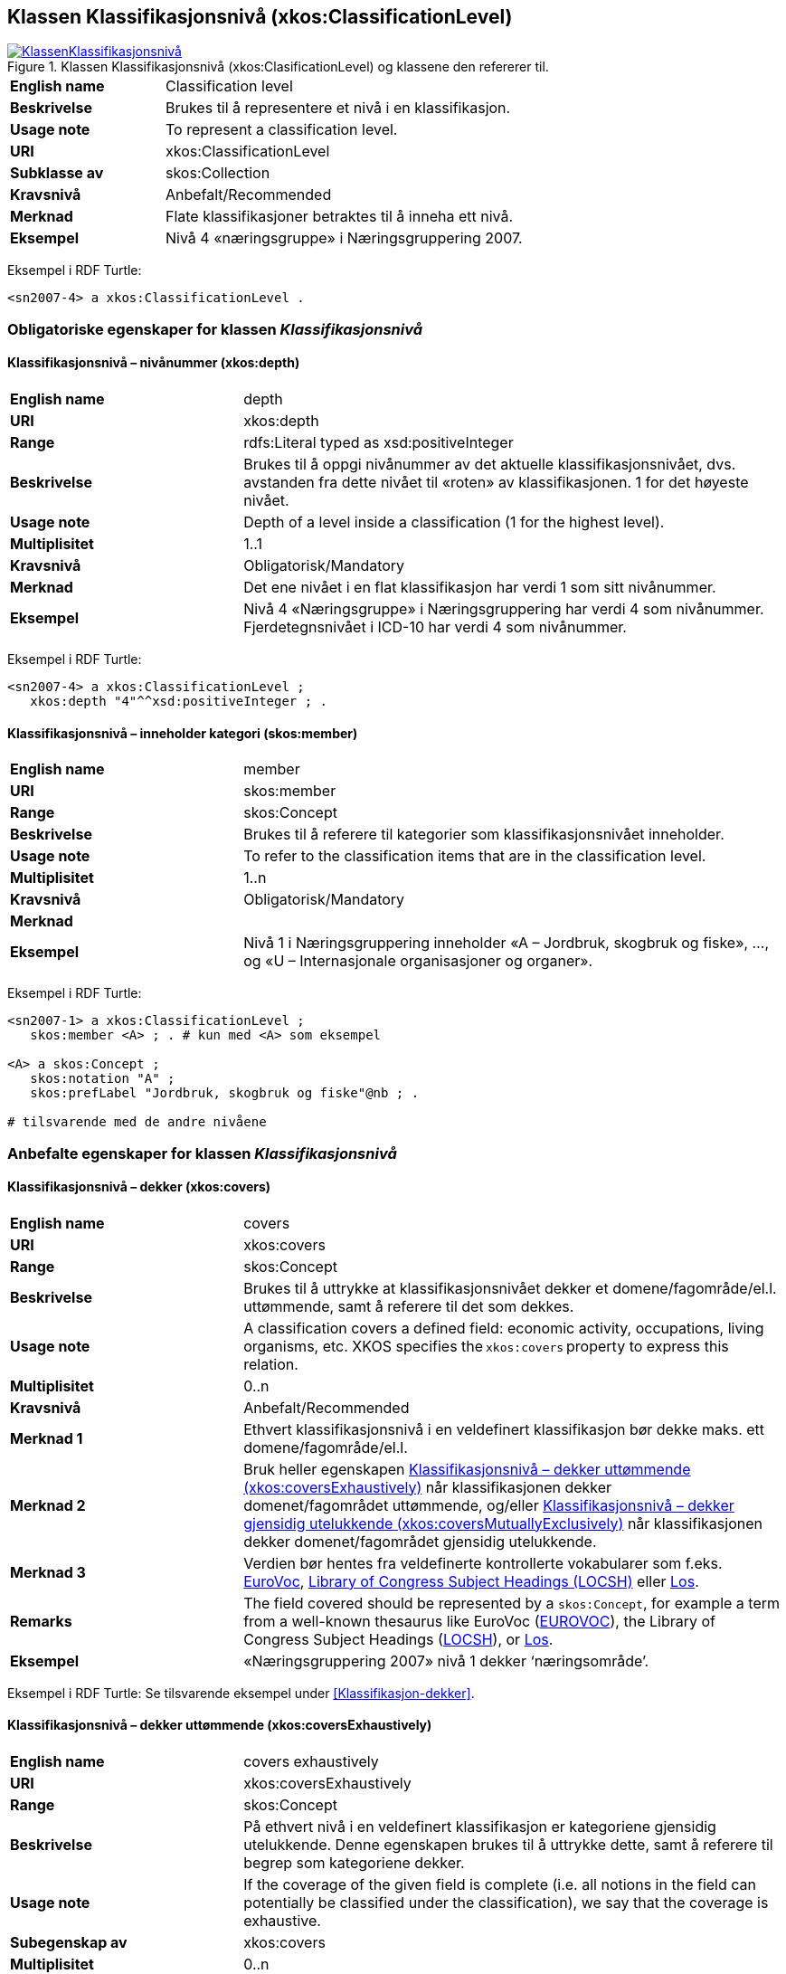 == Klassen Klassifikasjonsnivå (xkos:ClassificationLevel) [[Klassifikasjonsnivå]]

[[img-KlassenKlassifikasjonsnivå]]
.Klassen Klassifikasjonsnivå (xkos:ClasificationLevel) og klassene den refererer til.
[link=images/KlassenKlassifikasjonsnivå.png]
image::images/KlassenKlassifikasjonsnivå.png[]


[cols="30s,70d"]
|===
|English name|Classification level
|Beskrivelse|Brukes til å representere et nivå i en klassifikasjon.
|Usage note|To represent a classification level.
|URI|xkos:ClassificationLevel
|Subklasse av|skos:Collection
|Kravsnivå|Anbefalt/Recommended
|Merknad|Flate klassifikasjoner betraktes til å inneha ett nivå.
|Eksempel|Nivå 4 «næringsgruppe» i Næringsgruppering 2007.
|===

Eksempel i RDF Turtle:
----
<sn2007-4> a xkos:ClassificationLevel .
----

=== Obligatoriske egenskaper for klassen _Klassifikasjonsnivå_ [[Klassifikasjonsnivå-obligatoriske-egenskaper]]

==== Klassifikasjonsnivå – nivånummer (xkos:depth) [[Klassifikasjonsnivå-nivånummer]]

[cols="30s,70d"]
|===
|English name|depth
|URI|xkos:depth
|Range|rdfs:Literal typed as xsd:positiveInteger
|Beskrivelse|Brukes til å oppgi nivånummer av det aktuelle klassifikasjonsnivået, dvs. avstanden fra dette nivået til «roten» av klassifikasjonen. 1 for det høyeste nivået.
|Usage note|Depth of a level inside a classification (1 for the highest level).
|Multiplisitet|1..1
|Kravsnivå|Obligatorisk/Mandatory
|Merknad|Det ene nivået i en flat klassifikasjon har verdi 1 som sitt nivånummer.
|Eksempel|Nivå 4 «Næringsgruppe» i Næringsgruppering har verdi 4 som nivånummer. Fjerdetegnsnivået i ICD-10 har verdi 4 som nivånummer.
|===

Eksempel i RDF Turtle:
----
<sn2007-4> a xkos:ClassificationLevel ;
   xkos:depth "4"^^xsd:positiveInteger ; .
----

==== Klassifikasjonsnivå – inneholder kategori (skos:member) [[Klassifikasjonsnivå-inneholderKtegori]]

[cols="30s,70d"]
|===
|English name|member
|URI|skos:member
|Range|skos:Concept
|Beskrivelse|Brukes til å referere til kategorier som klassifikasjonsnivået inneholder.
|Usage note|To refer to the classification items that are in the classification level.
|Multiplisitet|1..n
|Kravsnivå|Obligatorisk/Mandatory
|Merknad|
|Eksempel|Nivå 1 i Næringsgruppering inneholder «A – Jordbruk, skogbruk og fiske», …, og «U – Internasjonale organisasjoner og organer».
|===

Eksempel i RDF Turtle:
----
<sn2007-1> a xkos:ClassificationLevel ;
   skos:member <A> ; . # kun med <A> som eksempel

<A> a skos:Concept ;
   skos:notation "A" ;
   skos:prefLabel "Jordbruk, skogbruk og fiske"@nb ; .

# tilsvarende med de andre nivåene
----

=== Anbefalte egenskaper for klassen _Klassifikasjonsnivå_ [[Klassifikasjonsnivå-anbefalte-egenskaper]]

==== Klassifikasjonsnivå – dekker (xkos:covers) [[Klassifikasjonsnivå-dekker]]

[cols="30s,70d"]
|===
|English name|covers
|URI|xkos:covers
|Range|skos:Concept
|Beskrivelse|Brukes til å uttrykke at klassifikasjonsnivået dekker et domene/fagområde/el.l. uttømmende, samt å referere til det som dekkes.
|Usage note|A classification covers a defined field: economic activity, occupations, living organisms, etc. XKOS specifies the `xkos:covers` property to express this relation. 
|Multiplisitet|0..n
|Kravsnivå|Anbefalt/Recommended
|Merknad 1|Ethvert klassifikasjonsnivå i en veldefinert klassifikasjon bør dekke maks. ett domene/fagområde/el.l. 
|Merknad 2|Bruk heller egenskapen <<Klassifikasjonsnivå-dekkerUttømmende>> når klassifikasjonen dekker domenet/fagområdet uttømmende, og/eller <<Klassifikasjonsnivå-dekkerGjensidigUtelukkende>> når klassifikasjonen dekker domenet/fagområdet gjensidig utelukkende.  
|Merknad 3|Verdien bør hentes fra veldefinerte kontrollerte vokabularer som f.eks. https://op.europa.eu/s/uBik[EuroVoc], https://id.loc.gov/authorities/subjects.html[Library of Congress Subject Headings (LOCSH)] eller https://psi.norge.no/los/struktur.html[Los].
|Remarks|The field covered should be represented by a `skos:Concept`, for example a term from a well-known thesaurus like EuroVoc (https://op.europa.eu/s/uBik[EUROVOC]), the Library of Congress Subject Headings (https://id.loc.gov/authorities/subjects.html[LOCSH]), or https://psi.norge.no/los/struktur.html[Los].
|Eksempel|«Næringsgruppering 2007» nivå 1 dekker ‘næringsområde’.
|===

Eksempel i RDF Turtle: Se tilsvarende eksempel under <<Klassifikasjon-dekker>>.

==== Klassifikasjonsnivå – dekker uttømmende (xkos:coversExhaustively) [[Klassifikasjonsnivå-dekkerUttømmende]]

[cols="30s,70d"]
|===
|English name|covers exhaustively
|URI|xkos:coversExhaustively
|Range|skos:Concept
|Beskrivelse|På ethvert nivå i en veldefinert klassifikasjon er kategoriene gjensidig utelukkende. Denne egenskapen brukes til å uttrykke dette, samt å referere til begrep som kategoriene dekker. 
|Usage note|If the coverage of the given field is complete (i.e. all notions in the field can potentially be classified under the classification), we say that the coverage is exhaustive.
|Subegenskap av|xkos:covers
|Multiplisitet|0..n
|Kravsnivå|Anbefalt/Recommended
|Merknad 1|Et klassifikasjonsnivå i en veldefinert klassifikasjon bør dekke maks. ett domene/fagområde/el.l. og uttømmende. Denne egenskapen bør derfor alltid brukes for en veldefinert klassifikasjon.
|Merknad 2|Verdien bør hentes fra veldefinerte kontrollerte vokabularer som f.eks. https://op.europa.eu/s/uBik[EuroVoc], https://id.loc.gov/authorities/subjects.html[Library of Congress Subject Headings (LOCSH)] eller https://psi.norge.no/los/struktur.html[Los].
|Remarks|The field covered should be represented by a `skos:Concept`, for example a term from a well-known thesaurus like EuroVoc (https://op.europa.eu/s/uBik[EUROVOC]), the Library of Congress Subject Headings (https://id.loc.gov/authorities/subjects.html[LOCSH]), or https://psi.norge.no/los/struktur.html[Los].
|Eksempel|«Næringsgruppering2007» nivå 1 dekker ‘næringsområde’ uttømmende.
|===

Eksempel i RDF Turtle: Se tilsvarende eksempel under <<Klassifikasjon-dekkerUttømmende>>.

==== Klassifikasjonsnivå – dekker gjensidig utelukkende (xkos:coversMutuallyExclusively) [[Klassifikasjonsnivå-dekkerGjensidigUtelukkende]]

[cols="30s,70d"]
|===
|English name|covers mutually exclusively
|URI|xkos:coversMutuallyExclusively
|Range|skos:Concept
|Beskrivelse|Brukes til å referere til et eller flere begreper som beskriver det domene/fagområde/el.l. som klassifikasjonsnivået dekker gjensidig utelukkende.   
|Usage note|If the coverage of the given field is complete (i.e. all notions in the field can potentially be classified under the classification), we say that the coverage is exhaustive. If there is no overlap between the classification items at a given level of the classification, we say that the skos:Concepts representing the items are mutually exclusive.
|Subegenskap av|xkos:covers
|Multiplisitet|0..n
|Kravsnivå|Anbefalt/Recommended
|Merknad 1|Et klassifikasjonsnivå i en veldefinert klassifikasjon bør dekke maks. ett domene/fagområde/el.l. og gjensidig utelukkende. Denne egenskapen bør derfor alltid brukes for en veldefinert klassifikasjon.
|Merknad 2|Et klassifikasjonsnivå i en veldefinert klassifikasjon dekker sitt domene/fagområde/el.l. både uttømmende og gjensidig utelukkende. I slike tilfeller bør både denne egenskapen og Klassifikasjonsnivå – dekker uttømmende (xkos:coversExhaustively) brukes.
|Merknad 3|Verdien bør hentes fra veldefinerte kontrollerte vokabularer som f.eks. https://op.europa.eu/s/uBik[EuroVoc], https://id.loc.gov/authorities/subjects.html[Library of Congress Subject Headings (LOCSH)] eller https://psi.norge.no/los/struktur.html[Los].
|Remarks|The field covered should be represented by a `skos:Concept`, for example a term from a well-known thesaurus like EuroVoc (https://op.europa.eu/s/uBik[EUROVOC]), the Library of Congress Subject Headings (https://id.loc.gov/authorities/subjects.html[LOCSH]), or https://psi.norge.no/los/struktur.html[Los].
|Remarks|Well-defined classifications usually cover their field in a exhaustive and mutually exclusive way (they form a partition of the field): in this case, `xkos:coversExhaustively` and `xkos:coversMutuallyExclusively` will be used together.
|Eksempel|«Næringsgruppering 2007» nivå 1 dekker ‘næringsområde’ med gjensidig utelukkende kategorier. |
|===

Eksempel i RDF Turtle: Se tilsvarende eksempel under <<Klassifikasjon-dekkerGjensidigUtelukkende>>.

==== Klassifikasjonsnivå – er klassifisert innen (xkos:organizedBy) [[Klassifikasjonsnivå-erKlassifisertInnen]]

[cols="30s,70d"]
|===
|English name|organized by
|URI|xkos:organizedBy
|Range|skos:Concept
|Beskrivelse|Brukes til å referere til begrep som kategoriene i klassifikasjonsnivået er klassifisert innen.
|Usage note|Name (or nature, or type) of the items that constitute the level
|Multiplisitet|0..1
|Kravsnivå|Anbefalt/Recommended
|Merknad|
|Eksempel|«Næringsgruppering 2007» er klassifisert innen: nivå 1 = Næringshovedområde, nivå 2 = Næring, nivå 3 = Næringshovedgruppe, nivå 4 = Næringsgruppe og nivå 5 = Næringsundergruppe.
|===

Eksempel i RDF Turtle:
----
# her kun med eksempel i nivå 4:
<sn2007-4> a xkos:ClassificationLevel ;
   xkos:organizedBy [ a skos:Concept ; skos:prefLabel "Næringsgruppe"@nb ; ] ; .
----

=== Valgfrie egenskaper for klassen _Klassifikasjonsnivå_ [[Klassifikasjonsnivå-valgfrie-egenskaper]]

==== Klassifikasjonsnivå – kodemønster (xkos:notationPattern) [[Klassifikasjonsnivå-kodemønster]]

[cols="30s,70d"]
|===
|English name|notation pattern
|URI|xkos:notationPattern
|Range|rdfs:Literal
|Beskrivelse|Brukes til å oppgi mønsteret for kodene på et gitt klassifikasjonsnivå. Verdien bør inneholde et https://en.wikipedia.org/wiki/Regular_expression[regulært uttrykk].
|Usage note|Classification items of a given levels usually have a code (expressed by the `skos:notation` property) that conforms to a specific structure. In order to capture this information, XKOS defines the `xkos:notationPattern` property. This property is attached to a classification level and should contain a https://en.wikipedia.org/wiki/Regular_expression[regular expression] reflecting the code structure of the items of this level.
|Multiplisitet|0..n
|Kravsnivå|Valgfri/Optional
|Merknad|
|Eksempel|Kodene på nivå 1 i «Næringsgruppering 2007» er én stor bokstav (fra A til U).
|Example|For example, the NACE sections are identified by a capital letter between A and U.
|===

Eksempel i RDF Turtle:
----
<sn2007-1> a xkos:ClassificationLevel ;
   xkos:notationPattern "[A-U]" ; .
----

